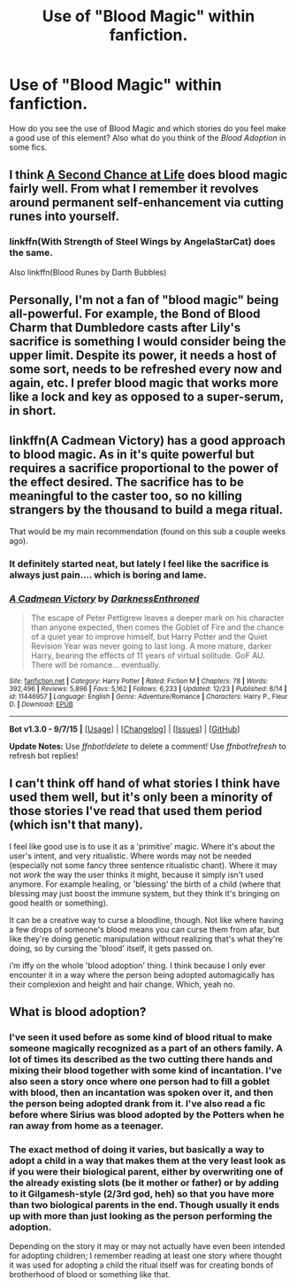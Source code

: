 #+TITLE: Use of "Blood Magic" within fanfiction.

* Use of "Blood Magic" within fanfiction.
:PROPERTIES:
:Author: Zantroy
:Score: 7
:DateUnix: 1451437214.0
:DateShort: 2015-Dec-30
:FlairText: Discussion
:END:
How do you see the use of Blood Magic and which stories do you feel make a good use of this element? Also what do you think of the /Blood Adoption/ in some fics.


** I think [[https://www.fanfiction.net/s/2488754/1/A-Second-Chance-at-Life][A Second Chance at Life]] does blood magic fairly well. From what I remember it revolves around permanent self-enhancement via cutting runes into yourself.
:PROPERTIES:
:Score: 10
:DateUnix: 1451454342.0
:DateShort: 2015-Dec-30
:END:

*** linkffn(With Strength of Steel Wings by AngelaStarCat) does the same.

Also linkffn(Blood Runes by Darth Bubbles)
:PROPERTIES:
:Score: 2
:DateUnix: 1451473282.0
:DateShort: 2015-Dec-30
:END:


** Personally, I'm not a fan of "blood magic" being all-powerful. For example, the Bond of Blood Charm that Dumbledore casts after Lily's sacrifice is something I would consider being the upper limit. Despite its power, it needs a host of some sort, needs to be refreshed every now and again, etc. I prefer blood magic that works more like a lock and key as opposed to a super-serum, in short.
:PROPERTIES:
:Author: Ihateseatbelts
:Score: 3
:DateUnix: 1451473430.0
:DateShort: 2015-Dec-30
:END:


** linkffn(A Cadmean Victory) has a good approach to blood magic. As in it's quite powerful but requires a sacrifice proportional to the power of the effect desired. The sacrifice has to be meaningful to the caster too, so no killing strangers by the thousand to build a mega ritual.

That would be my main recommendation (found on this sub a couple weeks ago).
:PROPERTIES:
:Author: Erthael
:Score: 3
:DateUnix: 1451474433.0
:DateShort: 2015-Dec-30
:END:

*** It definitely started neat, but lately I feel like the sacrifice is always just pain.... which is boring and lame.
:PROPERTIES:
:Author: Evilsbane
:Score: 4
:DateUnix: 1451495557.0
:DateShort: 2015-Dec-30
:END:


*** [[http://www.fanfiction.net/s/11446957/1/][*/A Cadmean Victory/*]] by [[https://www.fanfiction.net/u/7037477/DarknessEnthroned][/DarknessEnthroned/]]

#+begin_quote
  The escape of Peter Pettigrew leaves a deeper mark on his character than anyone expected, then comes the Goblet of Fire and the chance of a quiet year to improve himself, but Harry Potter and the Quiet Revision Year was never going to last long. A more mature, darker Harry, bearing the effects of 11 years of virtual solitude. GoF AU. There will be romance... eventually.
#+end_quote

^{/Site/: [[http://www.fanfiction.net/][fanfiction.net]] *|* /Category/: Harry Potter *|* /Rated/: Fiction M *|* /Chapters/: 78 *|* /Words/: 392,496 *|* /Reviews/: 5,896 *|* /Favs/: 5,162 *|* /Follows/: 6,233 *|* /Updated/: 12/23 *|* /Published/: 8/14 *|* /id/: 11446957 *|* /Language/: English *|* /Genre/: Adventure/Romance *|* /Characters/: Harry P., Fleur D. *|* /Download/: [[http://www.p0ody-files.com/ff_to_ebook/mobile/makeEpub.php?id=11446957][EPUB]]}

--------------

*Bot v1.3.0 - 9/7/15* *|* [[[https://github.com/tusing/reddit-ffn-bot/wiki/Usage][Usage]]] | [[[https://github.com/tusing/reddit-ffn-bot/wiki/Changelog][Changelog]]] | [[[https://github.com/tusing/reddit-ffn-bot/issues/][Issues]]] | [[[https://github.com/tusing/reddit-ffn-bot/][GitHub]]]

*Update Notes:* Use /ffnbot!delete/ to delete a comment! Use /ffnbot!refresh/ to refresh bot replies!
:PROPERTIES:
:Author: FanfictionBot
:Score: 2
:DateUnix: 1451474602.0
:DateShort: 2015-Dec-30
:END:


** I can't think off hand of what stories I think have used them well, but it's only been a minority of those stories I've read that used them period (which isn't that many).

I feel like good use is to use it as a 'primitive' magic. Where it's about the user's intent, and very ritualistic. Where words may not be needed (especially not some fancy three sentence ritualistic chant). Where it may not /work/ the way the user thinks it might, because it simply isn't used anymore. For example healing, or 'blessing' the birth of a child (where that blessing may just boost the immune system, but they think it's bringing on good health or something).

It can be a creative way to curse a bloodline, though. Not like where having a few drops of someone's blood means you can curse them from afar, but like they're doing genetic manipulation without realizing that's what they're doing, so by cursing the 'blood' itself, it gets passed on.

i'm iffy on the whole 'blood adoption' thing. I think because I only ever encounter it in a way where the person being adopted automagically has their complexion and height and hair change. Which, yeah no.
:PROPERTIES:
:Author: girlikecupcake
:Score: 2
:DateUnix: 1451537798.0
:DateShort: 2015-Dec-31
:END:


** What is blood adoption?
:PROPERTIES:
:Author: Meiyouxiangjiao
:Score: 1
:DateUnix: 1451446358.0
:DateShort: 2015-Dec-30
:END:

*** I've seen it used before as some kind of blood ritual to make someone magically recognized as a part of an others family. A lot of times its described as the two cutting there hands and mixing their blood together with some kind of incantation. I've also seen a story once where one person had to fill a goblet with blood, then an incantation was spoken over it, and then the person being adopted drank from it. I've also read a fic before where Sirius was blood adopted by the Potters when he ran away from home as a teenager.
:PROPERTIES:
:Author: Emerald-Guardian
:Score: 1
:DateUnix: 1451446954.0
:DateShort: 2015-Dec-30
:END:


*** The exact method of doing it varies, but basically a way to adopt a child in a way that makes them at the very least look as if you were their biological parent, either by overwriting one of the already existing slots (be it mother or father) or by adding to it Gilgamesh-style (2/3rd god, heh) so that you have more than two biological parents in the end. Though usually it ends up with more than just looking as the person performing the adoption.

Depending on the story it may or may not actually have even been intended for adopting children; I remember reading at least one story where thought it was used for adopting a child the ritual itself was for creating bonds of brotherhood of blood or something like that.
:PROPERTIES:
:Author: Kazeto
:Score: 1
:DateUnix: 1451447951.0
:DateShort: 2015-Dec-30
:END:

